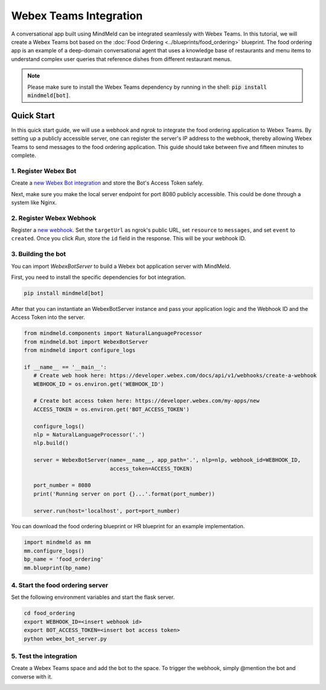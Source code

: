 Webex Teams Integration
=======================


A conversational app built using MindMeld can be integrated seamlessly with Webex Teams.
In this tutorial, we will create a Webex Teams bot based on the :doc:`Food Ordering <../blueprints/food_ordering>` blueprint. The food ordering app is an example of a deep-domain conversational agent that uses a knowledge base of restaurants and menu items to understand complex user queries that reference dishes from different restaurant menus.

.. note::

   Please make sure to install the Webex Teams dependency by running in the shell: :code:`pip install mindmeld[bot]`.

Quick Start
-----------

In this quick start guide, we will use a webhook and `ngrok` to integrate the food ordering application to Webex Teams. By setting up a publicly accessible server, one can register the server's IP address to the webhook, thereby allowing Webex Teams to send messages to the food ordering application. This guide should take between five and fifteen minutes to complete.

1. Register Webex Bot
^^^^^^^^^^^^^^^^^^^^^

Create a `new Webex Bot integration <https://developer.webex.com/my-apps/new/bot>`_ and store the Bot's Access Token safely.

.. image:: /images/create_bot.png
    :width: 700px
    :align: center

Next, make sure you make the local server endpoint for port 8080 publicly accessible. This could be done through a system like Nginx.


2. Register Webex Webhook
^^^^^^^^^^^^^^^^^^^^^^^^^

Register a `new webhook <https://developer.webex.com/docs/api/v1/webhooks/create-a-webhook>`_. Set the ``targetUrl`` as ngrok's public URL, set ``resource`` to ``messages``, and set ``event`` to ``created``. Once you click `Run`, store the ``id`` field in the response. This will be your webhook ID.

.. image:: /images/webhook.png
    :width: 700px
    :align: center


3. Building the bot
^^^^^^^^^^^^^^^^^^^

You can import `WebexBotServer` to build a Webex bot application server with MindMeld.

First, you need to install the specific dependencies for bot integration.

.. code:: console

   pip install mindmeld[bot]

After that you can instantiate an WebexBotServer instance and pass your application logic and the Webhook ID and the Access Token into the server.

.. code:: python

   from mindmeld.components import NaturalLanguageProcessor
   from mindmeld.bot import WebexBotServer
   from mindmeld import configure_logs

   if __name__ == '__main__':
      # Create web hook here: https://developer.webex.com/docs/api/v1/webhooks/create-a-webhook
      WEBHOOK_ID = os.environ.get('WEBHOOK_ID')

      # Create bot access token here: https://developer.webex.com/my-apps/new
      ACCESS_TOKEN = os.environ.get('BOT_ACCESS_TOKEN')

      configure_logs()
      nlp = NaturalLanguageProcessor('.')
      nlp.build()

      server = WebexBotServer(name=__name__, app_path='.', nlp=nlp, webhook_id=WEBHOOK_ID,
                              access_token=ACCESS_TOKEN)

      port_number = 8080
      print('Running server on port {}...'.format(port_number))

      server.run(host='localhost', port=port_number)

You can download the food ordering blueprint or HR blueprint for an example implementation.

.. code:: python

   import mindmeld as mm
   mm.configure_logs()
   bp_name = 'food_ordering'
   mm.blueprint(bp_name)


4. Start the food ordering server
^^^^^^^^^^^^^^^^^^^^^^^^^^^^^^^^^

Set the following environment variables and start the flask server.

.. code:: console

   cd food_ordering
   export WEBHOOK_ID=<insert webhook id>
   export BOT_ACCESS_TOKEN=<insert bot access token>
   python webex_bot_server.py


5. Test the integration
^^^^^^^^^^^^^^^^^^^^^^^

Create a Webex Teams space and add the bot to the space. To trigger the webhook, simply @mention the bot and converse with it.

.. image:: /images/bot_interaction.png
    :width: 700px
    :align: center
